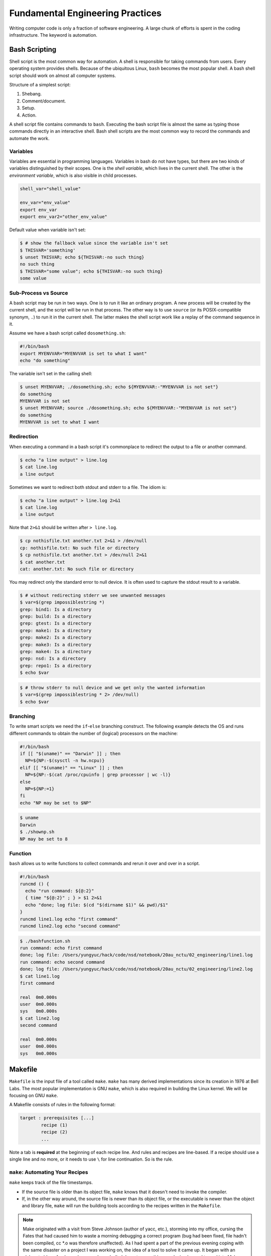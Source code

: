 =================================
Fundamental Engineering Practices
=================================

Writing computer code is only a fraction of software engineering.  A large
chunk of efforts is spent in the coding infrastructure.  The keyword is
automation.

Bash Scripting
==============

Shell script is the most common way for automation.  A shell is responsible for
taking commands from users.  Every operating system provides shells.  Because
of the ubiquitous Linux, ``bash`` becomes the most popular shell.  A bash shell
script should work on almost all computer systems.

Structure of a simplest script:

1. Shebang.
2. Comment/document.
3. Setup.
4. Action.

.. code-block:: bash
  :caption: Bash script example: ``clone-python.sh``

  #!/bin/bash
  #
  # This script clones the cpython repository.

  # setup environment variables.
  root=${ROOT:-~/tmp}
  pkgname=python
  pkgbranch=${VERSION:-3.7}
  pkgfull=$pkgname-$pkgbranch
  pkgrepo=https://github.com/python/cpython.git

  # clone.
  mkdir -p $root
  cd $root
  echo `pwd`
  if [ ! -d $pkgfull ] ; then
    git clone -q -b $pkgbranch $pkgrepo $pkgfull
  fi

A shell script file contains commands to ``bash``.  Executing the bash script
file is almost the same as typing those commands directly in an interactive
shell.  Bash shell scripts are the most common way to record the commands and
automate the work.

Variables
+++++++++

Variables are essential in programming languages.  Variables in bash do not
have types, but there are two kinds of variables distinguished by their scopes.
One is the *shell variable*, which lives in the current shell.  The other is
the *environment variable*, which is also visible in child processes.

.. code-block:: bash

  shell_var="shell_value"

  env_var="env_value"
  export env_var
  export env_var2="other_env_value"

Default value when variable isn't set:

.. code-block:: console

  $ # show the fallback value since the variable isn't set
  $ THISVAR='something'
  $ unset THISVAR; echo ${THISVAR:-no such thing}
  no such thing
  $ THISVAR="some value"; echo ${THISVAR:-no such thing}
  some value

Sub-Process vs Source
+++++++++++++++++++++

A bash script may be run in two ways.  One is to run it like an ordinary
program.  A new process will be created by the current shell, and the script
will be run in that process.  The other way is to use ``source`` (or its
POSIX-compatible synonym, ``.``) to run it in the current shell.  The latter
makes the shell script work like a replay of the command sequence in it.

Assume we have a bash script called ``dosomething.sh``:

.. code-block:: bash

  #!/bin/bash
  export MYENVVAR="MYENVVAR is set to what I want"
  echo "do something"

The variable isn't set in the calling shell:

.. code-block:: console

  $ unset MYENVVAR; ./dosomething.sh; echo ${MYENVVAR:-"MYENVVAR is not set"}
  do something
  MYENVVAR is not set
  $ unset MYENVVAR; source ./dosomething.sh; echo ${MYENVVAR:-"MYENVVAR is not set"}
  do something
  MYENVVAR is set to what I want

Redirection
+++++++++++

When executing a command in a bash script it's commonplace to redirect the
output to a file or another command.

.. code-block:: console

  $ echo "a line output" > line.log
  $ cat line.log
  a line output

Sometimes we want to redirect both stdout and stderr to a file.  The idiom is:

.. code-block:: console

  $ echo "a line output" > line.log 2>&1
  $ cat line.log
  a line output

Note that ``2>&1`` should be written after ``> line.log``.

.. code-block:: console

  $ cp nothisfile.txt another.txt 2>&1 > /dev/null
  cp: nothisfile.txt: No such file or directory
  $ cp nothisfile.txt another.txt > /dev/null 2>&1
  $ cat another.txt
  cat: another.txt: No such file or directory

You may redirect only the standard error to null device.  It is often used to
capture the stdout result to a variable.

.. code-block:: console

  $ # without redirecting stderr we see unwanted messages
  $ var=$(grep impossiblestring *)
  grep: bind1: Is a directory
  grep: build: Is a directory
  grep: gtest: Is a directory
  grep: make1: Is a directory
  grep: make2: Is a directory
  grep: make3: Is a directory
  grep: make4: Is a directory
  grep: nsd: Is a directory
  grep: repo1: Is a directory
  $ echo $var

.. code-block:: console

  $ # throw stderr to null device and we get only the wanted information
  $ var=$(grep impossiblestring * 2> /dev/null)
  $ echo $var

Branching
+++++++++

To write smart scripts we need the ``if``-``else`` branching construct.  The
following example detects the OS and runs different commands to obtain the
number of (logical) processors on the machine:

.. code-block:: bash

  #!/bin/bash
  if [[ "$(uname)" == "Darwin" ]] ; then
    NP=${NP:-$(sysctl -n hw.ncpu)}
  elif [[ "$(uname)" == "Linux" ]] ; then
    NP=${NP:-$(cat /proc/cpuinfo | grep processor | wc -l)}
  else
    NP=${NP:=1}
  fi
  echo "NP may be set to $NP"

.. code-block:: console

  $ uname
  Darwin
  $ ./shownp.sh
  NP may be set to 8

Function
++++++++

``bash`` allows us to write functions to collect commands and rerun it over and
over in a script.

.. code-block:: bash

  #!/bin/bash
  runcmd () {
    echo "run command: ${@:2}"
    { time "${@:2}" ; } > $1 2>&1
    echo "done; log file: $(cd "$(dirname $1)" && pwd)/$1"
  }
  runcmd line1.log echo "first command"
  runcmd line2.log echo "second command"

.. code-block:: console

  $ ./bashfunction.sh
  run command: echo first command
  done; log file: /Users/yungyuc/hack/code/nsd/notebook/20au_nctu/02_engineering/line1.log
  run command: echo second command
  done; log file: /Users/yungyuc/hack/code/nsd/notebook/20au_nctu/02_engineering/line2.log
  $ cat line1.log
  first command

  real	0m0.000s
  user	0m0.000s
  sys	0m0.000s
  $ cat line2.log
  second command

  real	0m0.000s
  user	0m0.000s
  sys	0m0.000s

Makefile
========

``Makefile`` is the input file of a tool called ``make``.  ``make`` has many
derived implementations since its creation in 1976 at Bell Labs.  The most
popular implementation is GNU ``make``, which is also required in building the
Linux kernel.  We will be focusing on GNU ``make``.
 
A Makefile consists of rules in the following format:

.. code-block:: make

  target : prerequisites [...]
          recipe (1)
          recipe (2)
          ...

Note a tab is **required** at the beginning of each recipe line.  And rules and
recipes are line-based.  If a recipe should use a single line and no more, or
it needs to use ``\`` for line continuation.  So is the rule.

``make``: Automating Your Recipes
+++++++++++++++++++++++++++++++++

``make`` keeps track of the file timestamps.

* If the source file is older than its object file, ``make`` knows that it
  doesn't need to invoke the compiler.
* If, in the other way around, the source file is newer than its object file,
  or the executable is newer than the object and library file, ``make`` will
  run the building tools according to the recipes written in the ``Makefile``.

.. note::

  Make originated with a visit from Steve Johnson (author of yacc, etc.),
  storming into my office, cursing the Fates that had caused him to waste a
  morning debugging a correct program (bug had been fixed, file hadn't been
  compiled, cc \*.o was therefore unaffected). As I had spent a part of the
  previous evening coping with the same disaster on a project I was working on,
  the idea of a tool to solve it came up. It began with an elaborate idea of a
  dependency analyzer, boiled down to something much simpler, and turned into
  Make that weekend. Use of tools that were still wet was part of the culture.
  Makefiles were text files, not magically encoded binaries, because that was
  the Unix ethos: printable, debuggable, understandable stuff.

  -- *Stuart Feldman*

Makefile Format
+++++++++++++++

.. the example is in code/make1/

Use the simple hello world program as an example for writing a make file.
First we set a variable ``CXX`` to designate the compiler command to be used:

.. code-block:: make

  CXX = g++

Write the first rule for linking the executable.  The first rule is the default
rule that ``make`` will use when it is invoked without a target.

.. code-block:: make

  hello: hello.o hellomain.o
          $(CXX) hello.o hellomain.o -o hello

Then write two rules for the object files.  First ``hello.o``:

.. code-block:: make

	hello.o: hello.cpp hello.hpp
          $(CXX) -c hello.cpp -o hello.o

Second ``hellomain.o``:

.. code-block:: make

  hellomain.o: hellomain.cpp hello.hpp
  	        $(CXX) -c hellomain.cpp -o hellomain.o

Now we can use a single command to run all the recipes for building ``hello``:

.. code-block:: console

  $ rm -f hello *.o
  $ make
  g++ -c hello.cpp -o hello.o
  g++ -c hellomain.cpp -o hellomain.o
  g++ hello.o hellomain.o -o hello

``make`` the second time.  Nothing needs to be done:

.. code-block:: console

  $ make
  make: `hello' is up to date.

If we change one of the source files (say, ``hello.cpp``), ``make`` knows from
the prerequisites (dependencies) that the other one doesn't need to be rebuilt.

.. code-block:: console

  $ touch hello.cpp
  $ make
  g++ -c hello.cpp -o hello.o
  g++ hello.o hellomain.o -o hello

Change the shared prerequisites (the header file ``hello.hpp``).  Everything
needs to be rebuilt:

.. code-block:: console

  $ touch hello.hpp
  $ make
  g++ -c hello.cpp -o hello.o
  g++ -c hellomain.cpp -o hellomain.o
  g++ hello.o hellomain.o -o hello

Automatic Variables
+++++++++++++++++++

.. the example is in code/make2/

We found some duplicated file names in the recipes in the above example.
``make`` provides *automatic variables* that allow us to remove them.

* ``$@`` is the file name of the target of the rule.
* ``$^`` is the file names of all the prerequisites.
* ``$<`` is the file name of the first prerequisite.

Aided by the automatic variables, we can simplify the recipes:

.. code-block:: make

  hello: hello.o hellomain.o
          $(CXX) $^ -o $@

  hello.o: hello.cpp hello.hpp
          $(CXX) -c $< -o $@

  hellomain.o: hellomain.cpp hello.hpp
          $(CXX) -c $< -o $@

The new ``Makefile`` works exactly the same as the previous one, but doesn't
have the duplicated file names.

.. code-block:: console

  $ rm -f hello *.o
  $ make
  g++ -c hello.cpp -o hello.o
  g++ -c hellomain.cpp -o hellomain.o
  g++ hello.o hellomain.o -o hello

Implicit Rule
+++++++++++++

.. the example is in code/make3/

Even with the automatic variable, we see duplicated recipes for the two object
file targets.  It can be removed by rewriting the *implicit rule* for ``.o``
file:

.. code-block:: make

  %.o: %.cpp hello.hpp
          $(CXX) -c $< -o $@

``%`` in the target will match any non-empty characters, and it is expanded in
the prerequisite.  Thus, the ``Makefile`` will become much simpler.  And there
are fewer places for mistakes:

.. code-block:: make

  CXX = g++

  hello: hello.o hellomain.o
          $(CXX) $^ -o $@

  %.o: %.cpp hello.hpp
          $(CXX) -c $< -o $@

.. code-block:: console

  $ rm -f hello *.o
  $ make
  g++ -c hello.cpp -o hello.o
  g++ -c hellomain.cpp -o hellomain.o
  g++ hello.o hellomain.o -o hello

Popular Phony Targets
+++++++++++++++++++++

.. the example is in code/make4/

It is handy to have some targets that are not files, and use them to accomplish
some pre-defined operations.  For example, almost all practical ``Makefile``\ s
has a target called ``clean``, and it removes all the built files.

.. code-block:: console

  $ make clean
  rm -rf hello *.o

These targets are called *phony targets* (not real files).  The above operation
is accomplished by the following rule:

.. code-block:: make

  .PHONY: clean
  clean:
          rm -rf hello *.o

Another common use of phony targets is to redirect the default rule:

.. code-block:: make

  # If the following two lines are commented out, the default target becomes hello.o.
  .PHONY: default
  default: hello

  # Implicit rules will be skipped when searching for default.
  #%.o: %.cpp hello.hpp
  #	$(CXX) -c $< -o $@

  hello.o: hello.cpp hello.hpp
          $(CXX) -c $< -o $@

  hellomain.o: hellomain.cpp hello.hpp
          $(CXX) -c $< -o $@

  hello: hello.o hellomain.o
          $(CXX) $^ -o $@

.. code-block:: console

  $ make clean
  rm -rf hello *.o
  $ make
  g++ -c hello.cpp -o hello.o
  g++ -c hellomain.cpp -o hellomain.o
  g++ hello.o hellomain.o -o hello

Cmake
=====

Automation is needed to simplify entangled operations which induce human
errors.  Cross-platform building is a common example of such operations.  We've
seen in a previous example (a bash shell script) how it comes to us:

.. code-block:: bash

  #!/bin/bash
  if [[ "$(uname)" == "Darwin" ]] ; then
    NP=${NP:-$(sysctl -n hw.ncpu)}
  elif [[ "$(uname)" == "Linux" ]] ; then
    NP=${NP:-$(cat /proc/cpuinfo | grep processor | wc -l)}
  else
    NP=${NP:=1}
  fi
  echo "NP may be set to $NP"

As the software grows, such simple conditional statements fail to handle the
complexity.  It applies to both shell scripts and make files.  We need a
dedicated tool for orchestrating the build process.  Cmake is such a tool.

Although it has "make" in the name, cmake is _not_ a variant of make.  It
requires its own configuration file, called ``CMakeLists.txt``.  On Linux, we
usually let cmake to generate GNU make files, and then run make to build the
software.  This is a so-called two-stage building process.  Cmake provides many
helpers so that we may relatively easily configure the real build commands to
deal with compiler flags, library and executable file names, and third-party
libraries (dependencies).

It is easy to let cmake use a separate build directory (it's the default
behavior); the built files will be in a different directory from the source
tree.  In this way, a single source tree may easily produce multiple binary
trees.

Since cmake is only used to deal with complex configuration, we may not use a
simple example to show how it is used.  Instead, high-level information about
what it does will be provided.

How to Run Cmake
++++++++++++++++

By default cmake expects to be run in a separate build directory.  Assume the
current working directory is the project root.  The common way to invoke cmake
for building the project is:

.. code-block:: console

  $ mkdir -p build/dev
  $ cd build/dev
  $ cmake ../.. -DCMAKE_BUILD_TYPE=Release
  -- The C compiler identification is AppleClang 10.0.1.10010046
  -- The CXX compiler identification is AppleClang 10.0.1.10010046
  ...
  -- Configuring done
  -- Generating done
  -- Build files have been written to: /absolute/path/to/build/dev

Select C++ Standard
+++++++++++++++++++

We may use cmake to pick which standard the C++ compiler should use:

.. code-block:: cmake

  set(CMAKE_CXX_STANDARD 14)
  set(CMAKE_CXX_STANDARD_REQUIRED ON)

Different compilers may have different options for the C++ standard.  Clang and
gcc use ``-std=``, while msvc uses ``/std:``.  The cmake variables know what to
use for each of the supported compilers.  The generated make file will result
in a recipe like:

.. code-block:: console

  c++ -O3 -DNDEBUG -fPIC -flto -std=c++14 -o CMakeFiles/_libst.dir/src/python/libst.cpp.o -c /absolute/path/to/src/python/libst.cpp

Add a Custom Option
+++++++++++++++++++

Cmake allows to add any custom option that is consumed from the command line.
For example, a new ``DEBUG_SYMBOL`` option can be added by the following cmake
list code:

.. code-block:: cmake

  option(DEBUG_SYMBOL "add debug information" ON)

  if(DEBUG_SYMBOL)
      set(CMAKE_CXX_FLAGS "${CMAKE_CXX_FLAGS} -g")
  endif()

The option is supplied to cmake as such:

.. code-block:: console

  cmake root -DDEBUG_SYMBOL=ON

Git Version Control System
==========================

Version control system (VCS), which is also called source control management
(SCM), is essential for programmers to engineer software.  There are only two
things that programmers may engineer: the contents in source files, and the
locations of them.  VCS is to tool to track their changes.

Git (https://git-scm.com) is a popular VCS.  Created in 2005, it's a fairly
young tool, while the history of VCS is at least 3 decades.  There are other
tools for version control, but the popularity of git makes it a right tool for
most scenarios.

Github
++++++

Github (https://github.com) is a service tightly related to git.  It is a
hosting service for git repositories.  A repository is the basic unit for a
software project that is controlled with git.  Most of the time, a
git-controlled project is equivalent to a git repository.  Github allows you to
upload repositories and share them with others.  You may make the repository
public (to the world) or private (accessible by only selected accounts).

Create a Repository
+++++++++++++++++++

The way git keeps track of the version is to store the differences into a
graph.  The graph is directed and acyclic, like the following diagram:

.. figure:: image/gitgraph.png
  :align: center
  :width: 90%

Each of the circle is called a changeset, or simply change.  Each changeset
stores the difference of all the files in a repository.  The difference is also
called diff or patch.

The first step to use git is to create the graph database, i.e., the
repository.

.. code-block:: console

  $ rm -rf repo1 # Reset working directory.

.. code-block:: console

  $ # Create a brand new repository.
  $ git init repo1
  Initialized empty Git repository in /Users/yungyuc/hack/code/nsd/notebook/20au_nctu/02_engineering/repo1/.git/

.. code-block:: console

  $ # The repository is empty.
  $ cd repo1
  $ git log
  fatal: your current branch 'master' does not have any commits yet

Add a File and Commit
+++++++++++++++++++++

.. code-block:: console

  $ echo "This is a new repository" > README
  $ git add README

.. code-block:: console

  $ git status
  On branch master

  No commits yet

  Changes to be committed:
    (use "git rm --cached <file>..." to unstage)

    new file:   README

  $ git commit -m "Initialize the repository"
  [master (root-commit) e8df15c] Initialize the repository
   1 file changed, 1 insertion(+)
   create mode 100644 README
  $ git log --graph --pretty=format:%x1b[31m%h%x09%x1b[32m%d%x1b[0m%x20%s
  * e8df15c	 (HEAD -> master) Initialize the repository

What we saved to the git repository is a changeset.  A git repository is a
database consist of a graph.

Add More Changes
++++++++++++++++

We may add more files to the repository.  If there's only one programmer, it's
common that our history will be a straight line.

.. code-block:: console

  $ cp ../make1/*.cpp ../make1/*.hpp ../make1/Makefile .
  $ git add * ; git commit -m "Add code"
  [master f575053] Add code
   4 files changed, 29 insertions(+)
   create mode 100644 Makefile
   create mode 100644 hello.cpp
   create mode 100644 hello.hpp
   create mode 100644 hellomain.cpp
  $ cp ../make2/*.cpp ../make2/*.hpp ../make2/Makefile .
  $ git add * ; git commit -m "Change code; first time"
  [master 6ff5581] Change code; first time
   2 files changed, 3 insertions(+), 4 deletions(-)
  $ cp ../make3/*.cpp ../make3/*.hpp ../make3/Makefile
  $ git add * ; git commit -m "Change code; second time"
  [master 0dcf4b9] Change code; second time
   1 file changed, 1 insertion(+), 4 deletions(-)
  $ cp ../make4/*.cpp ../make4/*.hpp ../make4/Makefile repo1
  $ git add * ; git commit -m "Change code; last time"
  [master 46033cd] Change code; last time
   1 file changed, 17 insertions(+), 2 deletions(-)

.. code-block:: console

  $ # After adding more changes, show how the history looks.
  $ git log --graph --pretty=format:%x1b[31m%h%x09%x1b[32m%d%x1b[0m%x20%s
  * 46033cd	 (HEAD -> master) Change code; last time
  * 0dcf4b9	 Change code; second time
  * 6ff5581	 Change code; first time
  * f575053	 Add code
  * e8df15c	 Initialize the repository

Show Differences
++++++++++++++++

.. code-block:: console

  $ git diff HEAD~1
  diff --git a/Makefile b/Makefile
  index 596e595..81a3d63 100644
  --- a/Makefile
  +++ b/Makefile
  @@ -1,9 +1,24 @@
   CXX = g++
   
  +# If the following two lines are commented out, the default target becomes hello.o.
  +.PHONY: default
  +default: hello
  +
  +# Implicit rules will be skipped when searching for default.
  +#%.o: %.cpp hello.hpp
  +#	$(CXX) -c $< -o $@
  +
  +hello.o: hello.cpp hello.hpp
  +	$(CXX) -c $< -o $@
  +
  +hellomain.o: hellomain.cpp hello.hpp
  +	$(CXX) -c $< -o $@
  +
   hello: hello.o hellomain.o
    $(CXX) $^ -o $@
   
  -%.o: %.cpp hello.hpp
  -	$(CXX) -c $< -o $@
  +.PHONY: clean
  +clean:
  +	rm -rf hello *.o
   
   # vim: set noet nobomb fenc=utf8 ff=unix:

.. code-block:: console

  $ git diff HEAD~1 HEAD~2
  diff --git a/Makefile b/Makefile
  index 596e595..a55350c 100644
  --- a/Makefile
  +++ b/Makefile
  @@ -3,7 +3,10 @@ CXX = g++
   hello: hello.o hellomain.o
    $(CXX) $^ -o $@
   
  -%.o: %.cpp hello.hpp
  +hello.o: hello.cpp hello.hpp
  +	$(CXX) -c $< -o $@
  +
  +hellomain.o: hellomain.cpp hello.hpp
    $(CXX) -c $< -o $@
   
   # vim: set noet nobomb fenc=utf8 ff=unix:

Clone
+++++

Git is a distributed VCS.  It means that when we use git to track history, we
don't need to rely on a remote server.  The way git does it is to make every
location that needs the history to have a full copy of it.  When we develop
code and add patches to the repository, we don't need to talk to a server.

In a collaborative environment, we usually have an "origin", or "blessed"
repository.  It is where we get the authentic history.  Then it is _cloned_ to
our workstation, where we do software development.  After we make the necessary
changes and check in to the (local) repository, we synchronize to the remote
repository.

.. figure:: image/gitdistribution.png
  :align: center
  :width: 90%

Try to clone a repository from github.

.. code-block:: console

  $ git clone git@github.com:yungyuc/nsd.git
  Cloning into 'nsd'...
  remote: Enumerating objects: 50, done.
  remote: Counting objects: 100% (50/50), done.
  remote: Compressing objects: 100% (38/38), done.
  remote: Total 1987 (delta 16), reused 40 (delta 11), pack-reused 1937
  Receiving objects: 100% (1987/1987), 1.93 MiB | 1.93 MiB/s, done.
  Resolving deltas: 100% (1195/1195), done.

Synchronization
+++++++++++++++

The synchronization is two-way: *push* means to upload the local changes to the
remote repository, and *pull* downloads changes in the remote repository to
local.  Git is responsible for making sure to have no duplication of changes.

.. figure:: image/gitsync.png
  :align: center
  :width: 90%

Branching and Merging
+++++++++++++++++++++

.. figure:: https://nvie.com/img/git-model@2x.png
  :align: center
  :width: 560px

`A successful Git branching model, Vincent Driessen, 2010
<https://nvie.com/posts/a-successful-git-branching-model/>`__.

In addition to branching and merging, rebase is also a critical technique for
operating a git repository, but it is best to learn it by yourself when
developing code in this course.

Bisecting
+++++++++

With the clear history in a repository, when we have a bug in a system, it
becomes relatively easy to hunt down when and how the problem is introduced by
bisection.

.. figure:: image/bisection.png
  :align: center
  :width: 90%

Automatic testing
=================

Automatic testing is part of software development flow.  When working on a
project, we may first build the code:

.. code-block:: console

  $ mkdir -p build/dev
  $ pushd build/dev
  $ cmake ../.. -DCMAKE_BUILD_TYPE=Release
  ...
  $ popd
  $ make -C build/dev
  ...

Then make some modification:

.. code-block:: console

  $ vi include/spacetime.hpp
  ...

Rebuild:

.. code-block:: console

  $ make -C build/dev
  ...

After the building succeeds, run testing code included in the project to make
sure the code we added didn't break the system:

.. code-block::

  $ ./build/dev/gtests/libst_gtests
  [==========] Running 3 tests from 2 test cases.
  [----------] Global test environment set-up.
  [----------] 2 tests from CopyTest
  [ RUN      ] CopyTest.Grid
  [       OK ] CopyTest.Grid (0 ms)
  [ RUN      ] CopyTest.Solver
  [       OK ] CopyTest.Solver (0 ms)
  [----------] 2 tests from CopyTest (0 ms total)

  [----------] 1 test from SolverTest
  [ RUN      ] SolverTest.Celm
  [       OK ] SolverTest.Celm (0 ms)
  [----------] 1 test from SolverTest (0 ms total)

  [----------] Global test environment tear-down
  [==========] 3 tests from 2 test cases ran. (0 ms total)
  [  PASSED  ] 3 tests.
  $ env PYTHONPATH=$(pwd) pytest tests
  ============================= test session starts ==============================
  platform darwin -- Python 3.7.3+, pytest-4.4.1, py-1.8.0, pluggy-0.9.0
  rootdir: /Users/yungyuc/hack/code/turgon/spacetime
  collected 51 items

  tests/test_celm_selm.py .............................                    [ 56%]
  tests/test_grid.py ....                                                  [ 64%]
  tests/test_inviscid_burgers.py ..                                        [ 68%]
  tests/test_linear_scalar.py ......                                       [ 80%]
  tests/test_solution.py ..........                                        [100%]

  ========================== 51 passed in 0.38 seconds ===========================

The testing needs to be automatic.  If they weren't, we are introducing an
unnecessary factor for human error.

Why Test
++++++++

To err is human.  It's possible to be free from mistakes for 20 lines of code,
but it is unrealistic to write 1,000 lines of code and expect no error.
There's a time I changed 200 lines of code without running a compiler while
typing, at the end when the compiler builds without an error I fell out of my
chair.

Thus, it's commonplace that programmers write "experimental code" during
development.  Numerical code is no different.  Compared to other applications,
numerical code tends to formulate a full problem for the experiment.  If the
code is for a research project, the "experiment" itself may sometimes be the
purpose.

For any application, the experimental code isn't much different from a test
that will be used to check for regressions.  We may run the tests every time we
change the code.  Thus, it's important to make the automatic tests fast.

Sensitivity is an equivalently important point for automatic tests.  We want
the tests to capture regressions.  But we don't want them to fail with expected
change of results and slow down the development.

Automatic testing is a simple but important tool to improve coding productivity
as well as code quality.

Google Test for C++
+++++++++++++++++++

A test framework provides assertions, test discovery, runners, and reports.
`Google test <https://github.com/google/googletest>`__ is a popular test
framework for C++.

.. code-block:: cpp

  #include <gtest/gtest.h>

  #include "spacetime.hpp"


  namespace st = spacetime;

  TEST(CopyTest, Grid) {

      std::shared_ptr<st::Grid> grid=st::Grid::construct(0, 100, 100);
      st::Grid copied_grid(*grid);
      EXPECT_NE(grid.get(), &copied_grid);

  }

  TEST(CopyTest, Solver) {

      std::shared_ptr<st::Grid> grid=st::Grid::construct(0, 100, 100);

      std::shared_ptr<st::Solver> sol=st::Solver::construct(grid, 1, 1);
      std::shared_ptr<st::Solver> cloned_sol=sol->clone();
      EXPECT_NE(sol.get(), cloned_sol.get());
      EXPECT_EQ(&sol->grid(), &cloned_sol->grid());

      std::shared_ptr<st::Solver> cloned_grid_sol=sol->clone(true);
      EXPECT_NE(sol.get(), cloned_grid_sol.get());
      EXPECT_NE(&sol->grid(), &cloned_grid_sol->grid());

  }

  TEST(SolverTest, Celm) {

      std::shared_ptr<st::Grid> grid=st::Grid::construct(0, 100, 100);
      std::shared_ptr<st::Solver> sol=st::Solver::construct(grid, 1, 1);

      st::Celm ce0 = sol->celm(0, false);
      st::Celm ce99 = sol->celm(99, false);
      EXPECT_FALSE(ce0 == ce99);
      EXPECT_TRUE (ce0 != ce99);
      EXPECT_TRUE (ce0 <  ce99);
      EXPECT_TRUE (ce0 <= ce99);
      EXPECT_FALSE(ce0 >  ce99);
      EXPECT_FALSE(ce0 >= ce99);

  }

  int main(int argc, char **argv) {
      ::testing::InitGoogleTest(&argc, argv);
      return RUN_ALL_TESTS();
  }

  /* vim: set et ts=4 sw=4: */

Python Tests
++++++++++++

Python standard library has :doc:`a unit-test framework
<python:library/unittest>`.  It serves the same purpose for Python as
Google-test for C++.  This sort of tests is called unit tests because they test
the smallest unit of constructs in a system.  Since our requirements of the
automatic testing is speed and sensitivity, it usually becomes equivalent to
unit tests.

.. code-block:: python

  import unittest

  import numpy as np

  import libst


  class GridTC(unittest.TestCase):

      def setUp(self):

          self.grid10 = libst.Grid(xmin=0.0, xmax=10.0, nelm=10)

      def test_construction(self):

          with self.assertRaisesRegex(
              ValueError,
              "Grid::Grid\(xmin=0, xmax=10, ncelm=0\) invalid argument: "
              "ncelm smaller than 1",
          ):
              libst.Grid(0, 10, 0)

          with self.assertRaisesRegex(
              ValueError,
              "Grid::Grid\(xmin=10, xmax=10, ncelm=10\) invalid arguments: "
              "xmin >= xmax",
          ):
              libst.Grid(10, 10, 10)

          with self.assertRaisesRegex(
              ValueError,
              "Grid::Grid\(xmin=11, xmax=10, ncelm=10\) invalid arguments: "
              "xmin >= xmax",
          ):
              libst.Grid(11, 10, 10)

          # Simply test for passing.
          libst.Grid(xloc=np.arange(2) * 0.1)

          for s in [0, 1]:
              with self.assertRaisesRegex(
                  ValueError,
                  "Grid::init_from_array\(xloc\) invalid arguments: "
                  "xloc.size\(\)=%d smaller than 2" % s
              ):
                  libst.Grid(xloc=np.arange(s) * 0.1)

          with self.assertRaisesRegex(
              ValueError,
              "Grid::init_from_array\(xloc\) invalid arguments: "
              "xloc\[0\]=1 >= xloc\[1\]=0.9"
          ):
              libst.Grid(xloc=np.arange(10, -1, -1) * 0.1)

      def test_xcoord(self):

          nx = (self.grid10.ncelm + self.grid10.BOUND_COUNT)*2 + 1
          golden_x = np.arange(0.0, 10.1, 0.5)
          golden_front = golden_x[0] - golden_x[self.grid10.BOUND_COUNT:0:-1]
          golden_back = golden_x[-1] - golden_x[-2:-self.grid10.BOUND_COUNT-2:-1]
          golden_back += golden_x[-1]
          golden_x = np.hstack([golden_front, golden_x, golden_back])

          self.assertEqual(nx, len(self.grid10.xcoord))
          self.assertEqual(golden_x.tolist(), self.grid10.xcoord.tolist())
          self.grid10.xcoord.fill(10)
          self.assertEqual([10]*nx, self.grid10.xcoord.tolist())

      def test_number(self):

          self.assertEqual(10, self.grid10.ncelm)
          self.assertEqual(11, self.grid10.nselm)

      def test_str(self):

          self.assertEqual("Grid(xmin=0, xmax=10, ncelm=10)",
                           str(self.grid10))

There are many other types of testing.  General software quality assurance is a
bigger subject, and relate less directly to code development.

Wrap to Python: pybind11
++++++++++++++++++++++++

A numerical software system is hybrid in language.  C++ is used in the low
level for speed and architecture.  Python or another scripting language is in
the high level for easy customization.  If users have the source code, they
have the option to change the software at any level, but most of the time they
would like to stay at the high-level scripting layer that we provide as the
user interface.

The high-level scripting layer will be also useful for testing.  But the first
step is to make the low-level C++ available to Python.  Here comes pybind11.
It is a header-only library to expose C++ types in Python, and vice versa.  We
primarily use it for wrapping C++ to Python.

Here is an example demonstrating how pybind11 works.  We rotate a vector in the
2-dimensional Cartesian coordinate system by an angle.  Let :math:`\mathbf{v}`
be the original vector, :math:`\theta` the rotation angle, and
:math:`\mathbf{v}'` the rotated vector.  The formula for the rotation is
simple:

.. math::

  \mathbf{v}' = \left( \begin{array}{cc}
    \cos\theta & -\sin\theta \\
    \sin\theta & \cos\theta
  \end{array} \right) \mathbf{v}

The formula can be easily turned into any language.  Since we are showing
pybind11, it may be implemented in C++ and wrapped to Python, and then we can
test it easily.

Continuous Integration
======================

Continuous integration (CI) is a practice that each developer in a team
integrates the individual work into the shared mainstream regularly and
frequently.  Thus, the chance for the developers to step on each other's toes
is reduced.

Here is a simple example.  Assume a developer, Abby, wrote the rotate function:

.. code-block:: cpp

  // vector before angle
  std::tuple<double, double> rotate(std::tuple<double, double> const & vec, double rad);

But another developer, Bob, assumed another signature:

.. code-block:: cpp

  // angle before vector
  std::tuple<double, double> rotate(double rad, std::tuple<double, double> const & vec);

When they merge their branches, it is obvious that their code won't work
together.  Because the difference in signature, the discrepancy is likely to be
detected when they try to build the merged source code.

But oftentimes, compiler cannot tell the discrepancy.  It can only be detected
during runtime.

.. code-block:: cpp

  // the angle is in radian
  std::tuple<double, double> rotate(std::tuple<double, double> const & vec, double rad);

  int main(int argc, char ** argv)
  {
      std::tuple<double, double> vec = get_vector();
      double deg = get_angle();
      // the angle is in degree
      std::tuple<double, double> ret = rotate(vec, deg);
      return 0;
  }

If the function assumes the angle to be in radian but the caller uses the wrong
unit which is degree, we will need a test to detect the error.

CI Service
++++++++++

Continuous integration (CI) is tightly coupled with a version control system.
Recall bisection:

.. figure:: image/bisection.png
  :align: center
  :width: 90%

For bisection to work, we need to know the test results for every change.
There needs to be a CI server to monitor each of the check-ins to the shared
repository, build the software, and run necessary tests.

`Github Action <https://github.com/features/actions>`__ is one of such services
available for public use, and fully integrated with Github.

For large-scale software development team, it is commonplace to build their
in-house CI system.  It may be built from scratch or by customizing a general
system like `Jenkins <https://jenkins.io/>`__.  The in-house system usually
will be highly integrated to the internal infrastructure and offer features
very specific to the products it serves.

Code Review
===========

Software development takes a lot of communication.  This may be
counter-intuitive to non-developers.  In an ideal, entropy free world, there is
no cost to transfer information between minds, and collaboration is conducted
without friction in communication.

In real world, communication doesn't work like that.  To develop useful
software, the goal itself must be defined first.  This takes a lot of work and,
intuitively, communication.  But after the goal is clarified and defined, we
still need to spend a lot of efforts in communication.

You may be curious why?  Let's use our vector example again:

.. code-block:: cpp

  // vector before angle by Abby
  std::tuple<double, double> rotate(std::tuple<double, double> const & vec, double rad);
  // angle before vector by Bob
  std::tuple<double, double> rotate(double rad, std::tuple<double, double> const & vec);

Assume Abby develop her version first.  If she kept that herself, nothing
prevents Bob's incompatible version from being written.  But if Abby somehow
tells her colleagues her design, Bob may not create the incompatible version in
the first place.

Code review is an efficient way for Abby to communicate with Bob about her
change.  It actually works in two way:

1. When Abby develops the function ``rotate``, she post a code review and Bob
   learns from her how ``rotate`` should work.
2. When Bob develops code that uses ``rotate``, he posts a code review, and
   Abby can comment that his version isn't compatible to the existing
   implementation, and asks Bob to modify.

Here is a real-world example for how code review works: https://github.com/QuantStack/xtensor-python/pull/175.

Timing
======

Measurement is the first and most important thing to do for developing
high-performance code.

There are usually two "times" we measure: CPU time and wall time.  The latter
is also called elapsed time.  To know how fast a specific code snippet runs,
CPU time provides accurate measurement.  It takes into account only the time
when the processor is allocated to the process, and isn't mixed with other
processes or system calls.

But when measuring the performance of the overall system, for which usually
everything is taken into account, we may use the wall time.  The wall time is
the time that elapses in the real world.

Timing Command
++++++++++++++

In Linux, you can issue a ``bash`` command for timing: ``time``.  It reports
the time spent in the command that is passed to it:

.. code-block:: console

  $ time ls > /dev/null

  real	0m0.003s
  user	0m0.001s
  sys	0m0.001s

The "real" time means the wall time.  The "user" time is the CPU time spent in
the executable's code.  The "system" time is the CPU time spent in the OS calls
from the executable.  The total CPU time is the user and system times combined.

Linux Timing Functions
++++++++++++++++++++++

In C and C++ programs, we can use the timing functions provided by the `C
library
<https://www.gnu.org/software/libc/manual/html_node/Date-and-Time.html>`__.
For example, the CPU time may be obtained from:

.. code-block:: c

  clock_t times (struct tms *buffer);

The wall time may be obtained from:

.. code-block:: c

  int gettimeofday (struct timeval *tp, struct timezone *tzp);

Timing is tricky for multi-threading and on an multi-process system.

Python Timing Tool
++++++++++++++++++

Python has a module ``timeit`` in its standard library for timing.  By default
it uses wall time.

.. code-block:: console

  $ python3 -m timeit '"-".join(str(n) for n in range(100))'

Exercises
=========

1. Write a bash shell script to build all of the example programs in the
   previous lectures.
2. Write a Makefile to build all of the example programs in the previous
   lecture.
3. Write a C++ function that calculates the angle (in radians) between two
   vectors in the 2-dimensional Cartesian coordinate system.  Use pybind11 to
   wrap it to Python.  Use Python unit-test to check the result is correct.
   You may use third-party test runners, e.g., py.test or nosetest.
4. Use the package ipybind (https://github.com/aldanor/ipybind) to enable
   building C++ code in Jupyter notebook.  Repeat problem 3 without the unit
   tests, but do it in a Jupyter notebook.  Test code should be included in the
   Jupyter notebook, but the execution can be manual.

References
==========

.. [1] https://www.gnu.org/software/bash/manual/bash.html
.. [2] https://www.gnu.org/software/make/manual/make.html
.. [3] https://pybind11.readthedocs.io/

.. vim: set ff=unix fenc=utf8 et sw=2 ts=2 sts=2:
